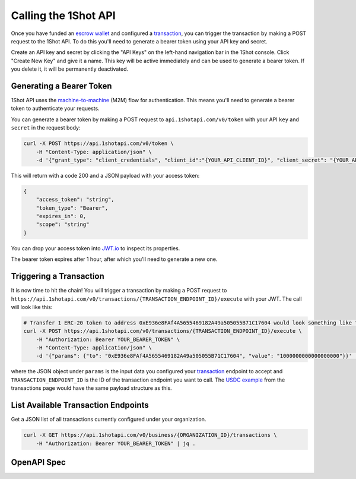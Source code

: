 Calling the 1Shot API
----------------------

Once you have funded an `escrow wallet <escrow-wallets.html>`_ and configured a `transaction <transactions.html>`_, you can trigger the transaction 
by making a POST request to the 1Shot API. To do this you'll need to generate a bearer token using your API key and secret.

Create an API key and secret by clicking the "API Keys" on the left-hand navigation bar in the 1Shot console. Click "Create New Key" and give it a name.
This key will be active immediately and can be used to generate a bearer token. If you delete it, it will be permanently deactivated. 

Generating a Bearer Token
=========================

1Shot API uses the `machine-to-machine <https://auth0.com/blog/using-m2m-authorization/>`_ (M2M) flow for authentication. This means you'll need to 
generate a bearer token to authenticate your requests.

.. image:: ./_static/api/api-key-creation.gif
   :alt: Creating an API key
   :align: center

.. raw:: html

   <br />

You can generate a bearer token by making a POST request to ``api.1shotapi.com/v0/token`` with your API ``key`` and ``secret`` in the request body:

.. code-block:: bash

    curl -X POST https://api.1shotapi.com/v0/token \
        -H "Content-Type: application/json" \
        -d '{"grant_type": "client_credentials", "client_id":"{YOUR_API_CLIENT_ID}", "client_secret": "{YOUR_API_CLIENT_SECRET}"}'

This will return with a code 200 and a JSON payload with your access token:

.. code-block:: bash

    {
        "access_token": "string",
        "token_type": "Bearer",
        "expires_in": 0,
        "scope": "string"
    }

You can drop your access token into `JWT.io <https://jwt.io>`_ to inspect its properties. 

The bearer token expires after 1 hour, after which you'll need to generate a new one.

Triggering a Transaction
========================

It is now time to hit the chain! You will trigger a transaction by making a POST request to ``https://api.1shotapi.com/v0/transactions/{TRANSACTION_ENDPOINT_ID}/execute`` with your JWT. 
The call will look like this:

.. code-block:: bash

    # Transfer 1 ERC-20 token to address 0xE936e8FAf4A5655469182A49a505055B71C17604 would look something like this
    curl -X POST https://api.1shotapi.com/v0/transactions/{TRANSACTION_ENDPOINT_ID}/execute \
        -H "Authorization: Bearer YOUR_BEARER_TOKEN" \
        -H "Content-Type: application/json" \
        -d '{"params": {"to": "0xE936e8FAf4A5655469182A49a505055B71C17604", "value": "1000000000000000000"}}' | jq .

where the JSON object under ``params`` is the input data you configured your `transaction <transactions.html>`_ endpoint to accept and ``TRANSACTION_ENDPOINT_ID`` 
is the ID of the transaction endpoint you want to call. The `USDC example <transactions.html#example-base-usdc-transfer>`_ from the 
transactions page would have the same payload structure as this. 

List Available Transaction Endpoints
====================================

Get a JSON list of all transactions currently configured under your organization.

.. code-block:: bash

    curl -X GET https://api.1shotapi.com/v0/business/{ORGANIZATION_ID}/transactions \
        -H "Authorization: Bearer YOUR_BEARER_TOKEN" | jq .

OpenAPI Spec
=================

.. raw:: html

   <div id="swagger-ui"></div>
   <link rel="stylesheet" href="https://unpkg.com/swagger-ui-dist/swagger-ui.css">
   <script src="https://unpkg.com/swagger-ui-dist/swagger-ui-bundle.js"></script>
   <script>
     window.onload = () => {
       SwaggerUIBundle({
         url: "_static/m2mGatewaySpec.yaml",
         dom_id: "#swagger-ui",
         presets: [
           SwaggerUIBundle.presets.apis,
           SwaggerUIBundle.SwaggerUIStandalonePreset
         ],
         layout: "BaseLayout"
       });
     };
   </script>